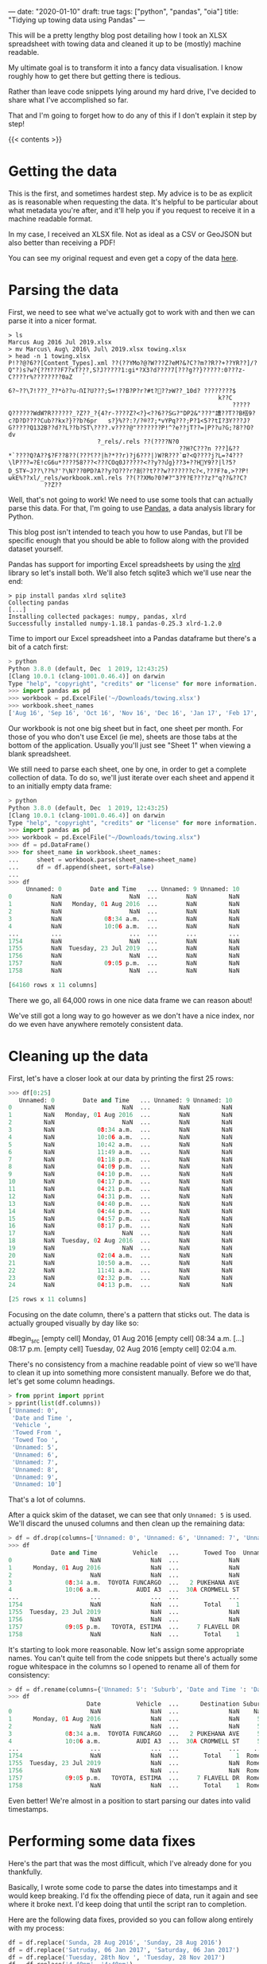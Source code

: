 ---
date: "2020-01-10"
draft: true
tags: ["python", "pandas", "oia"]
title: "Tidying up towing data using Pandas"
---

This will be a pretty lengthy blog post detailing how I took an XLSX spreadsheet with towing data and cleaned it up to be (mostly) machine readable.

My ultimate goal is to transform it into a fancy data visualisation. I know roughly how to get there but getting there is tedious.

Rather than leave code snippets lying around my hard drive, I've decided to share what I've accomplished so far.

That and I'm going to forget how to do any of this if I don't explain it step by step!

{{< contents >}}

* Getting the data

This is the first, and sometimes hardest step. My advice is to be as explicit as is reasonable when requesting the data. It's helpful to be particular about what metadata you're after, and it'll help you if you request to receive it in a machine readable format.

In my case, I received an XLSX file. Not as ideal as a CSV or GeoJSON but also better than receiving a PDF!

You can see my original request and even get a copy of the data [[https://fyi.org.nz/request/11018-request-of-towing-data-for-three-tamaki-makaurau-police-districts#incoming-39588][here]].

* Parsing the data

First, we need to see what we've actually got to work with and then we can parse it into a nicer format.

#+begin_src shell
> ls
Marcus Aug 2016 Jul 2019.xlsx
> mv Marcus\ Aug\ 2016\ Jul\ 2019.xlsx towing.xlsx
> head -n 1 towing.xlsx 
P!??@?6??[Content_Types].xml ??(??YMo?@?W???Z?eM?&?C??m??R??+??YR??]/?Q"?)s?w?{??ߌ???F7?xT?̘??,S?J?????1:gi*?X3?d????7[???g??}?????:0???z-C????r%????????0aZ
                                                                           6?~??\7!???_??*ò??u-ՌI?U???;S=!??B?P?r?#t?΃??ɝW??_10d? ????????$
                                                           k??C
                                                               ?????Q??????WdW҇?R??????_?Z??_?{4?r-????Z?<?}<??6??SǤ?"DP2&"???"䜊??T??B榙9?	c?D?D????Cub??kx?}??b?6pr	s?}%??:?/?®?7;*vYPq???;P?1<5??tI?3Y???J?G?????Q132B??d??L??b?ST\????.v????@"???????P!^?e??jT??=|P??u?G;?8??O?dv
                         ?_rels/.rels ??(????N?0
                                                ??H?C???n ???]&??*`????Q?A??$?F??؟???)??8??|h?*??r)?j6???|)W?R???`ϖ?<Q????j?L=?4???\lP???=?Ѐ!cG6u*????58???<???COq0J?????<??yٛ??մg}??3+??H֐Y9??|l?5?D_STҰ~J??\??%?'?\N???0PD?A??y?O???r?刦??t???w???????c?<,???F?ɷ,>??P!ωkE%??xl/_rels/workbook.xml.rels ??(??XMo?0?#?"߉?3?E????z?"q??&??C?
          ??Z??
#+end_src

Well, that's not going to work! We need to use some tools that can actually parse this data. For that, I'm going to use [[https://pandas.pydata.org/][Pandas]], a data analysis library for Python.

This blog post isn't intended to teach you how to use Pandas, but I'll be specific enough that you should be able to follow along with the provided dataset yourself.

Pandas has support for importing Excel spreadsheets by using the [[https://xlrd.readthedocs.io/en/latest/][xlrd]] library so let's install both. We'll also fetch sqlite3 which we'll use near the end:

#+begin_src shell
> pip install pandas xlrd sqlite3
Collecting pandas
[...]
Installing collected packages: numpy, pandas, xlrd
Successfully installed numpy-1.18.1 pandas-0.25.3 xlrd-1.2.0
#+end_src

Time to import our Excel spreadsheet into a Pandas dataframe but there's a bit of a catch first:

#+begin_src python
> python
Python 3.8.0 (default, Dec  1 2019, 12:43:25) 
[Clang 10.0.1 (clang-1001.0.46.4)] on darwin
Type "help", "copyright", "credits" or "license" for more information.
>>> import pandas as pd
>>> workbook = pd.ExcelFile('~/Downloads/towing.xlsx')
>>> workbook.sheet_names
['Aug 16', 'Sep 16', 'Oct 16', 'Nov 16', 'Dec 16', 'Jan 17', 'Feb 17', 'Mar 17', 'Apr 17', 'May 17', 'Jun 17', 'Jul 17', 'Aug 17', 'Sep 17', 'Oct 17', 'Nov 17', 'Dec 17', 'Jan 18', 'Feb 18', 'Mar 18', 'Apr 18', 'May 18', 'Jun 18', 'Jul 18', 'Aug 18', 'Sep 18', 'Oct 18', 'Nov 18', 'Dec 18', 'Jan 19', 'Feb 19', 'Mar 19', 'Apr 19', 'May 19', 'Jun 19', 'Jul 19']
#+end_src

Our workbook is not one big sheet but in fact, one sheet per month. For those of you who don't use Excel (ie me), sheets are those tabs at the bottom of the application. Usually you'll just see "Sheet 1" when viewing a blank spreadsheet.

We still need to parse each sheet, one by one, in order to get a complete collection of data. To do so, we'll just iterate over each sheet and append it to an initially empty data frame:

#+begin_src python
> python
Python 3.8.0 (default, Dec  1 2019, 12:43:25) 
[Clang 10.0.1 (clang-1001.0.46.4)] on darwin
Type "help", "copyright", "credits" or "license" for more information.
>>> import pandas as pd
>>> workbook = pd.ExcelFile("~/Downloads/towing.xlsx")
>>> df = pd.DataFrame()
>>> for sheet_name in workbook.sheet_names:
...     sheet = workbook.parse(sheet_name=sheet_name)
...     df = df.append(sheet, sort=False)
... 
>>> df
     Unnamed: 0        Date and Time   ... Unnamed: 9 Unnamed: 10
0           NaN                   NaN  ...        NaN         NaN
1           NaN   Monday, 01 Aug 2016  ...        NaN         NaN
2           NaN                   NaN  ...        NaN         NaN
3           NaN            08:34 a.m.  ...        NaN         NaN
4           NaN            10:06 a.m.  ...        NaN         NaN
...         ...                   ...  ...        ...         ...
1754        NaN                   NaN  ...        NaN         NaN
1755        NaN  Tuesday, 23 Jul 2019  ...        NaN         NaN
1756        NaN                   NaN  ...        NaN         NaN
1757        NaN            09:05 p.m.  ...        NaN         NaN
1758        NaN                   NaN  ...        NaN         NaN

[64160 rows x 11 columns]
#+end_src

There we go, all 64,000 rows in one nice data frame we can reason about!

We've still got a long way to go however as we don't have a nice index, nor do we even have anywhere remotely consistent data.

* Cleaning up the data

First, let's have a closer look at our data by printing the first 25 rows:

#+begin_src python
>>> df[0:25]
   Unnamed: 0        Date and Time   ... Unnamed: 9 Unnamed: 10
0         NaN                   NaN  ...        NaN         NaN
1         NaN   Monday, 01 Aug 2016  ...        NaN         NaN
2         NaN                   NaN  ...        NaN         NaN
3         NaN            08:34 a.m.  ...        NaN         NaN
4         NaN            10:06 a.m.  ...        NaN         NaN
5         NaN            10:42 a.m.  ...        NaN         NaN
6         NaN            11:49 a.m.  ...        NaN         NaN
7         NaN            01:18 p.m.  ...        NaN         NaN
8         NaN            04:09 p.m.  ...        NaN         NaN
9         NaN            04:10 p.m.  ...        NaN         NaN
10        NaN            04:17 p.m.  ...        NaN         NaN
11        NaN            04:21 p.m.  ...        NaN         NaN
12        NaN            04:31 p.m.  ...        NaN         NaN
13        NaN            04:40 p.m.  ...        NaN         NaN
14        NaN            04:44 p.m.  ...        NaN         NaN
15        NaN            04:57 p.m.  ...        NaN         NaN
16        NaN            08:17 p.m.  ...        NaN         NaN
17        NaN                   NaN  ...        NaN         NaN
18        NaN  Tuesday, 02 Aug 2016  ...        NaN         NaN
19        NaN                   NaN  ...        NaN         NaN
20        NaN            02:04 a.m.  ...        NaN         NaN
21        NaN            10:50 a.m.  ...        NaN         NaN
22        NaN            11:41 a.m.  ...        NaN         NaN
23        NaN            02:32 p.m.  ...        NaN         NaN
24        NaN            04:13 p.m.  ...        NaN         NaN

[25 rows x 11 columns]
#+end_src

Focusing on the date column, there's a pattern that sticks out. The data is actually grouped visually by day like so:

#begin_src
[empty cell]
Monday, 01 Aug 2016
[empty cell]
08:34 a.m.
[...]
08:17 p.m.
[empty cell]
Tuesday, 02 Aug 2016
[empty cell]
02:04 a.m.
#+end_src

There's no consistency from a machine readable point of view so we'll have to clean it up into something more consistent manually. Before we do that, let's get some column headings.

#+begin_src python
> from pprint import pprint
> pprint(list(df.columns))
['Unnamed: 0',
 'Date and Time ',
 'Vehicle ',
 'Towed From ',
 'Towed Too ',
 'Unnamed: 5',
 'Unnamed: 6',
 'Unnamed: 7',
 'Unnamed: 8',
 'Unnamed: 9',
 'Unnamed: 10']
#+end_src

That's a lot of columns.

After a quick skim of the dataset, we can see that only ~Unnamed: 5~ is used. We'll discard the unused columns and then clean up the remaining data:

#+begin_src python
> df = df.drop(columns=['Unnamed: 0', 'Unnamed: 6', 'Unnamed: 7', 'Unnamed: 8', 'Unnamed: 9', 'Unnamed: 10'])
>>> df
            Date and Time          Vehicle   ...       Towed Too  Unnamed: 5
0                      NaN              NaN  ...              NaN        NaN
1      Monday, 01 Aug 2016              NaN  ...              NaN         55
2                      NaN              NaN  ...              NaN         55
3               08:34 a.m.  TOYOTA FUNCARGO  ...   2 PUKEHANA AVE         55
4               10:06 a.m.          AUDI A3  ...  30A CROMWELL ST         55
...                    ...              ...  ...              ...        ...
1754                   NaN              NaN  ...       Total    1      Romeo
1755  Tuesday, 23 Jul 2019              NaN  ...              NaN      Romeo
1756                   NaN              NaN  ...              NaN      Romeo
1757            09:05 p.m.   TOYOTA, ESTIMA  ...     7 FLAVELL DR      Romeo
1758                   NaN              NaN  ...       Total    1      Romeo
#+end_src

It's starting to look more reasonable. Now let's assign some appropriate names. You can't quite tell from the code snippets but there's actually some rogue whitespace in the columns so I opened to rename all of them for consistency:

#+begin_src python
> df = df.rename(columns={'Unnamed: 5': 'Suburb', 'Date and Time ': 'Date', 'Towed From ': 'Origin', 'Towed Too ': 'Destination', 'Vehicle ': 'Vehicle'})
>>> df
                      Date          Vehicle  ...      Destination Suburb
0                      NaN              NaN  ...              NaN    NaN
1      Monday, 01 Aug 2016              NaN  ...              NaN     55
2                      NaN              NaN  ...              NaN     55
3               08:34 a.m.  TOYOTA FUNCARGO  ...   2 PUKEHANA AVE     55
4               10:06 a.m.          AUDI A3  ...  30A CROMWELL ST     55
...                    ...              ...  ...              ...    ...
1754                   NaN              NaN  ...       Total    1  Romeo
1755  Tuesday, 23 Jul 2019              NaN  ...              NaN  Romeo
1756                   NaN              NaN  ...              NaN  Romeo
1757            09:05 p.m.   TOYOTA, ESTIMA  ...     7 FLAVELL DR  Romeo
1758                   NaN              NaN  ...       Total    1  Romeo
#+end_src

Even better! We're almost in a position to start parsing our dates into valid timestamps.

* Performing some data fixes

Here's the part that was the most difficult, which I've already done for you thankfully.

Basically, I wrote some code to parse the dates into timestamps and it would keep breaking. I'd fix the offending piece of data, run it again and see where it broke next. I'd keep doing that until the script ran to completion.

Here are the following data fixes, provided so you can follow along entirely with my process:

#+begin_src python
df = df.replace('Sunda, 28 Aug 2016', 'Sunday, 28 Aug 2016')
df = df.replace('Satruday, 06 Jan 2017', 'Saturday, 06 Jan 2017')
df = df.replace('Tuesday, 28th Nov ', 'Tuesday, 28 Nov 2017')
df = df.replace('4.40pm', '4:40pm')
df = df.replace('5.08pm', '5:08pm')
df = df.replace('14:55 pm', '2:55pm')
df = df.replace('4.37 p.m.', '4:37pm')
df = df.replace('17:01 p.m', '5:01pm')
df = df.replace('4.22 p.m.', '4:22pm')
df = df.replace('4.32 p.m.', '4:32pm')
#+end_src

* Transforming dates into valid timestamps

Now that our data is in much better shape, we can tackle arguably the part that really got me thinking. It wasn't difficult in a blood, sweat and tears kind of way but was definitely a stretch.

Before I walk you through what I settled for, I'll caveat that there may be more ideal ways of doing this. What I wrote got the job done and that's all I cared about ;)

Since our date column includes pseudo-headings, I realised I can just pass over the whole column once.

If the word ~day~ is in a column (as it would be in every heading), we can use that cell to determine the date we've gotten up to. Any time below that cell implicitly refers to that date so we can merge it into the following cells.

Here's a visual example of what I mean:

| Before                             | After                                                 |
| ---------------------- | -------------------------------- |
| Monday, 01 Aug 2016  | Monday, 01 Aug 2016                   |
| NaN                                 | NaN                                                  |
| 8:34 a.m.                        | Monday, 01 Aug 2016 8:34 a.m. |
| NaN                                 | NaN                                                   |
| Tuesday, 23 Jul 2019   | Tuesday, 23 Jul 2019                     |
| NaN                                 | NaN                                                   |
| 4:00 a.m.                        | Tuesday, 23 Jul 2019 4:00 a.m.  |
| 9:42 p.m.                        | Tuesday 23 Jul 2019 9:42 p.m.  |

The goal here isn't to get super accurate timestamps just yet, but rather something good enough that is consistent and therefore parsable. The rest of the mess, such as those ~NaN~ are trivial to get rid of later.

Anyway, here's the shortest possible version of the code required that I came up with:

#+begin_src python
>>> current_date = ''
>>> for idx, entry in enumerate(df['Date']):
...     item = str(entry)
...     if 'day' in item:
...             current_date = item
...     if 'day' not in item and item != 'nan':
...             df.iloc[idx]['Date'] = pd.to_datetime(f'{current_date} {item}')
...
#+end_src

It'll take a little bit to run, as it has to iterate over every row but it leaves us with something pretty promising:

#+begin_src python
>>> df
                      Date          Vehicle  ...      Destination Suburb
0                      NaN              NaN  ...              NaN    NaN
1      Monday, 01 Aug 2016              NaN  ...              NaN     55
2                      NaN              NaN  ...              NaN     55
3      2016-08-01 08:34:00  TOYOTA FUNCARGO  ...   2 PUKEHANA AVE     55
4      2016-08-01 10:06:00          AUDI A3  ...  30A CROMWELL ST     55
...                    ...              ...  ...              ...    ...
1754                   NaN              NaN  ...       Total    1  Romeo
1755  Tuesday, 23 Jul 2019              NaN  ...              NaN  Romeo
1756                   NaN              NaN  ...              NaN  Romeo
1757   2019-07-23 21:05:00   TOYOTA, ESTIMA  ...     7 FLAVELL DR  Romeo
1758                   NaN              NaN  ...       Total    1  Romeo

[64160 rows x 5 columns]
#+end_src

Ok, I lied earlier. We use the ~pd.to_datetime~ function earlier to generate entirely valid timestamps. All that's left is to get rid of those intermediary cells and we should have some fresh data ready to operate on.

#+begin_src python
>>> df = df.dropna()
>>> df[0:25]
                   Date            Vehicle  ...      Destination Suburb
3   2016-08-01 08:34:00    TOYOTA FUNCARGO  ...   2 PUKEHANA AVE     55
4   2016-08-01 10:06:00            AUDI A3  ...  30A CROMWELL ST     55
5   2016-08-01 10:42:00        MAZDA DEMIO  ...   230 SYMONDS ST     55
6   2016-08-01 11:49:00    TOYOTA VANGUARD  ...   230 SYMONDS ST     55
7   2016-08-01 13:18:00        TOYOTA VITZ  ...   230 SYMONDS ST     55
8   2016-08-01 16:09:00  NISSAN PATHFINDER  ...   230 SYMONDS ST     55
9   2016-08-01 16:10:00    VOLKSWAGEN GOLF  ...   230 SYMONDS ST     55
10  2016-08-01 16:17:00       HONDA ACCORD  ...   230 SYMONDS ST     55
11  2016-08-01 16:21:00  TOYOTA HIGHLANDER  ...   230 SYMONDS ST     55
12  2016-08-01 16:31:00        TOYOTA RAV4  ...   230 SYMONDS ST     55
13  2016-08-01 16:40:00          HONDA FIT  ...   230 SYMONDS ST     55
14  2016-08-01 16:44:00      TOYOTA CELICA  ...   230 SYMONDS ST     55
15  2016-08-01 16:57:00   HOLDEN COMMODORE  ...   230 SYMONDS ST     55
16  2016-08-01 20:17:00      TOYOTA TRUENO  ...   230 SYMONDS ST     55
20  2016-08-02 02:04:00         HONDA JAZZ  ...      3 KORARI ST     55
21  2016-08-02 10:50:00      TOYOTA CARINA  ...       HENDON AVE     55
22  2016-08-02 11:41:00        MAZDA DEMIO  ...   230 SYMONDS ST     55
23  2016-08-02 14:32:00     TOYOTA COROLLA  ...   230 SYMONDS ST     55
24  2016-08-02 16:13:00      NISSAN PULSAR  ...   230 SYMONDS ST     55
25  2016-08-02 16:21:00             BMW X3  ...   230 SYMONDS ST     55
26  2016-08-02 16:23:00    VOLKSWAGEN GOLF  ...   230 SYMONDS ST     55
27  2016-08-02 16:23:00         CITROEN C3  ...   230 SYMONDS ST     55
28  2016-08-02 16:40:00      VMOTO SCOOTER  ...   230 SYMONDS ST     55
29  2016-08-02 16:57:00       SUZUKI SWIFT  ...   230 SYMONDS ST     55
30  2016-08-02 18:54:00      NISSAN NAVARA  ...   230 SYMONDS ST     55

[25 rows x 5 columns]
#+end_src

Looks good to me!

* Final cleanup

Oh, one last thing. You'll see all of those numbers under the suburb section that don't appear to mean anything. The correspondence that came with the dataset explains what those represent. Let's quickly convert them into something human readable.

#+begin_src python
df['Suburb'] = df['Suburb'].replace(55, 'CENTRAL')
df['Suburb'] = df['Suburb'].replace(66, 'NORTHERN')
df['Suburb'] = df['Suburb'].replace(77, 'WESTERN')
df['Suburb'] = df['Suburb'].replace(88, 'SOUTHERN')
df['Suburb'] = df['Suburb'].replace(99, 'CBD')
df['Suburb'] = df['Suburb'].replace('Romeo', 'RURAL')
#+end_src

Here's the final result after all of our hard work beating the dataset into shape:

#+begin_src python
>>> df
                     Date           Vehicle  ...            Destination   Suburb
3     2016-08-01 08:34:00   TOYOTA FUNCARGO  ...         2 PUKEHANA AVE  CENTRAL
4     2016-08-01 10:06:00           AUDI A3  ...        30A CROMWELL ST  CENTRAL
5     2016-08-01 10:42:00       MAZDA DEMIO  ...         230 SYMONDS ST  CENTRAL
6     2016-08-01 11:49:00   TOYOTA VANGUARD  ...         230 SYMONDS ST  CENTRAL
7     2016-08-01 13:18:00       TOYOTA VITZ  ...         230 SYMONDS ST  CENTRAL
...                   ...               ...  ...                    ...      ...
1744  2019-07-03 12:57:00  HOLDEN COMMODORE  ...           18 COWLEY PL    RURAL
1745  2019-07-03 13:45:00      SUZUKI SWIFT  ...               ADAMS DR    RURAL
1749  2019-07-12 12:01:00        FIAT PUNTO  ...  22 HENDERSON VALLEY R    RURAL
1753  2019-07-21 13:00:00         MAZDA MPV  ...           61 CROOKS RD    RURAL
1757  2019-07-23 21:05:00    TOYOTA, ESTIMA  ...           7 FLAVELL DR    RURAL

[49174 rows x 5 columns]
#+end_src

While we're nowhere near done just yet, I think this is a good place to cap off this post as moving forward, the dataset will shift out of Pandas as we start to translate towing addresses into tangible GPS coordinates. Once we've got coordinates, we can begin plotting this data on a map.

Personally, I learnt a lot about Pandas by going through this whole ordeal. At first, I thought no way could this data set possibly be cleaned up but with enough head banging, anything is possible!

### Exporting the data

Rather than just leave this data sitting in memory, let's export it into a [[https://www.sqlite.org/index.html][SQLite]] database so we can play around with it a bit more.

You'll need the ~sqlite3~ python package installed which I recommended installing near the top of this post.

We also need to set an index or trying to export the dataset will fail. Not quite sure why but presumably it doesn't know what to do with the default index. I haven't looked into it but we'll just set our timestamps as the new index.

Given that a human is entering this data, I highly doubt any of our timestamps clash. That said, it's always a good idea to choose something truly guaranteed to be unique so consider yourself warned :)

#+begin_src python
>>> df = df.set_index('Date')
>>> df
                              Vehicle          Origin            Destination   Suburb
Date                                                                                 
2016-08-01 08:34:00   TOYOTA FUNCARGO       33 PAH RD         2 PUKEHANA AVE  CENTRAL
2016-08-01 10:06:00           AUDI A3  30 CROMWELL ST        30A CROMWELL ST  CENTRAL
2016-08-01 10:42:00       MAZDA DEMIO       SULTAN LN         230 SYMONDS ST  CENTRAL
2016-08-01 11:49:00   TOYOTA VANGUARD    1 WAIOHUA RD         230 SYMONDS ST  CENTRAL
2016-08-01 13:18:00       TOYOTA VITZ       CAWLEY ST         230 SYMONDS ST  CENTRAL
...                               ...             ...                    ...      ...
2019-07-03 12:57:00  HOLDEN COMMODORE     BEVERLEY RD           18 COWLEY PL    RURAL
2019-07-03 13:45:00      SUZUKI SWIFT        ADAMS DR               ADAMS DR    RURAL
2019-07-12 12:01:00        FIAT PUNTO  2 BERDINNER RD  22 HENDERSON VALLEY R    RURAL
2019-07-21 13:00:00         MAZDA MPV       PURIRI RD           61 CROOKS RD    RURAL
2019-07-23 21:05:00    TOYOTA, ESTIMA    9 FLAVELL DR           7 FLAVELL DR    RURAL

[49174 rows x 4 columns]
#+end_src

Now we're ready to export it:

#+begin_src python
>>> import sqlite3
>>> with sqlite3.connect('towing.db') as conn:
...     df.to_sql('towing', conn)
...
#+end_src

You should now have a file called ~towing.db~ sitting in the same directory that you opened your Python REPL.

You might want to use a GUI tool like [[https://sqlitebrowser.org/][DB Browser for SQLite]] to play around with it. You might notice that we've still got some data that isn't quite right and such is the life of data analysis I suppose. I wouldn't know since I'm just a hobbyist, hahaha.

Let's run a sample query to see the top 5 cars just to cap this post off once and for all:

#+begin_src sql
SELECT vehicle, COUNT(*) AS count
FROM towing
GROUP BY vehicle
ORDER BY count DEST
LIMIT 5
#+end_src

We get the following table back:

| Vehicle                          | Count |
| --------------------- | ------ |
| TOYOTA COROLLA    | 2103   |
| SUZUKI SWIFT            | 1602   |
| NISSAN TILDA             | 1251    |
| VOLKSWAGEN GOLF | 1146   |
| HONDA FIT                   | 1089  |

Very cool. Personally, I'm rubbish at SQL so this should be a fun dataset to experiment with.

See you for Part 2!
